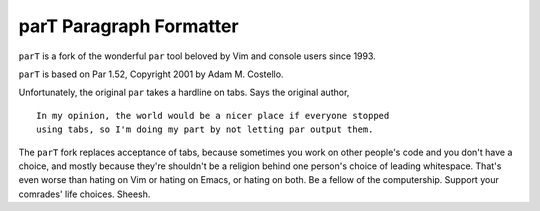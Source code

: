 parT Paragraph Formatter
========================

``parT`` is a fork of the wonderful ``par`` tool
beloved by Vim and console users since 1993.

``parT`` is based on Par 1.52, Copyright 2001 by Adam M. Costello.

Unfortunately, the original ``par`` takes a hardline on tabs.
Says the original author,

::

    In my opinion, the world would be a nicer place if everyone stopped
    using tabs, so I'm doing my part by not letting par output them.

The ``parT`` fork replaces acceptance of tabs, because sometimes you
work on other people's code and you don't have a choice, and mostly
because they're shouldn't be a religion behind one person's choice of
leading whitespace. That's even worse than hating on Vim or hating on
Emacs, or hating on both. Be a fellow of the computership. Support your
comrades' life choices. Sheesh.

